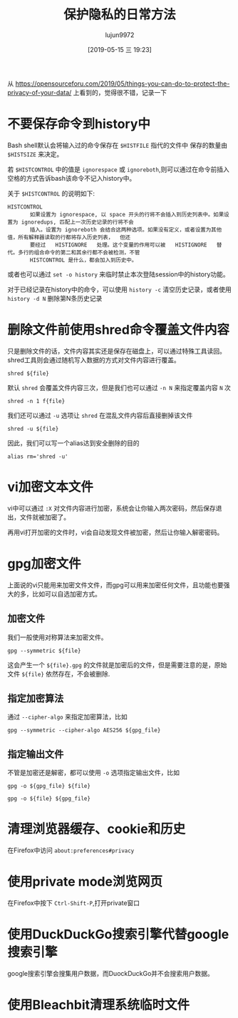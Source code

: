 #+TITLE: 保护隐私的日常方法
#+AUTHOR: lujun9972
#+TAGS: linux和它的小伙伴
#+DATE: [2019-05-15 三 19:23]
#+LANGUAGE:  zh-CN
#+STARTUP:  inlineimages
#+OPTIONS:  H:6 num:nil toc:t \n:nil ::t |:t ^:nil -:nil f:t *:t <:nil

从 https://opensourceforu.com/2019/05/things-you-can-do-to-protect-the-privacy-of-your-data/ 上看到的，觉得很不错，记录一下

* 不要保存命令到history中
Bash shell默认会将输入过的命令保存在 =$HISTFILE= 指代的文件中 保存的数量由 =$HISTSIZE= 来决定。

若 =$HISTCONTROL= 中的值是 =ignorespace= 或 =ignoreboth=,则可以通过在命令前插入空格的方式告诉bash该命令不记入history中。

关于 =$HISTCONTROL= 的说明如下:
#+BEGIN_EXAMPLE
  HISTCONTROL
         如果设置为 ignorespace, 以 space 开头的行将不会插入到历史列表中。如果设置为 ignoredups, 匹配上一次历史记录的行将不会
         插入。设置为 ignoreboth 会结合这两种选项。如果没有定义，或者设置为其他值，所有解释器读取的行都将存入历史列表，  但还
         要经过   HISTIGNORE   处理。这个变量的作用可以被   HISTIGNORE   替代。多行的组合命令的第二和其余行都不会被检测，不管
         HISTCONTROL 是什么，都会加入到历史中。
#+END_EXAMPLE

或者也可以通过 =set -o history= 来临时禁止本次登陆session中的history功能。

对于已经记录在history中的命令，可以使用 =history -c= 清空历史记录，或者使用 =history -d N= 删除第N条历史记录

* 删除文件前使用shred命令覆盖文件内容
只是删除文件的话，文件内容其实还是保存在磁盘上，可以通过特殊工具读回。shred工具则会通过随机写入数据的方式对文件内容进行覆盖。
#+BEGIN_SRC shell
  shred ${file}
#+END_SRC

默认 =shred= 会覆盖文件内容三次，但是我们也可以通过 =-n N= 来指定覆盖内容 =N= 次
#+BEGIN_SRC shell
  shred -n 1 f{file}
#+END_SRC

我们还可以通过 =-u= 选项让 =shred= 在混乱文件内容后直接删掉该文件
#+BEGIN_SRC shell
  shred -u ${file}
#+END_SRC
因此，我们可以写一个alias达到安全删除的目的
#+BEGIN_SRC shell
  alias rm='shred -u'
#+END_SRC

* vi加密文本文件
vi中可以通过 =:X= 对文件内容进行加密，系统会让你输入两次密码，然后保存退出，文件就被加密了。

再用vi打开加密的文件时，vi会自动发现文件被加密，然后让你输入解密密码。

* gpg加密文件
上面说的vi只能用来加密文件文件，而gpg可以用来加密任何文件，且功能也要强大的多，比如可以自选加密方式。

** 加密文件
我们一般使用对称算法来加密文件。
#+BEGIN_SRC shell
  gpg --symmetric ${file}
#+END_SRC

这会产生一个 =${file}.gpg= 的文件就是加密后的文件，但是需要注意的是，原始文件 =${file}= 依然存在，不会被删除.

** 指定加密算法
通过 =--cipher-algo= 来指定加密算法，比如
#+BEGIN_SRC shell
  gpg --symmetric --cipher-algo AES256 ${gpg_file}
#+END_SRC

** 指定输出文件
不管是加密还是解密，都可以使用 =-o= 选项指定输出文件，比如
#+BEGIN_SRC shell
  gpg -o ${gpg_file} ${file}

  gpg -o ${file} ${gpg_file}
#+END_SRC

* 清理浏览器缓存、cookie和历史
在Firefox中访问 =about:preferences#privacy=

* 使用private mode浏览网页
在Firefox中按下 =Ctrl-Shift-P=,打开private窗口

* 使用DuckDuckGo搜索引擎代替google搜索引擎
google搜索引擎会搜集用户数据，而DuockDuckGo并不会搜索用户数据。

* 使用Bleachbit清理系统临时文件
[[file:images/Bleachbit_1557921743.png]]
